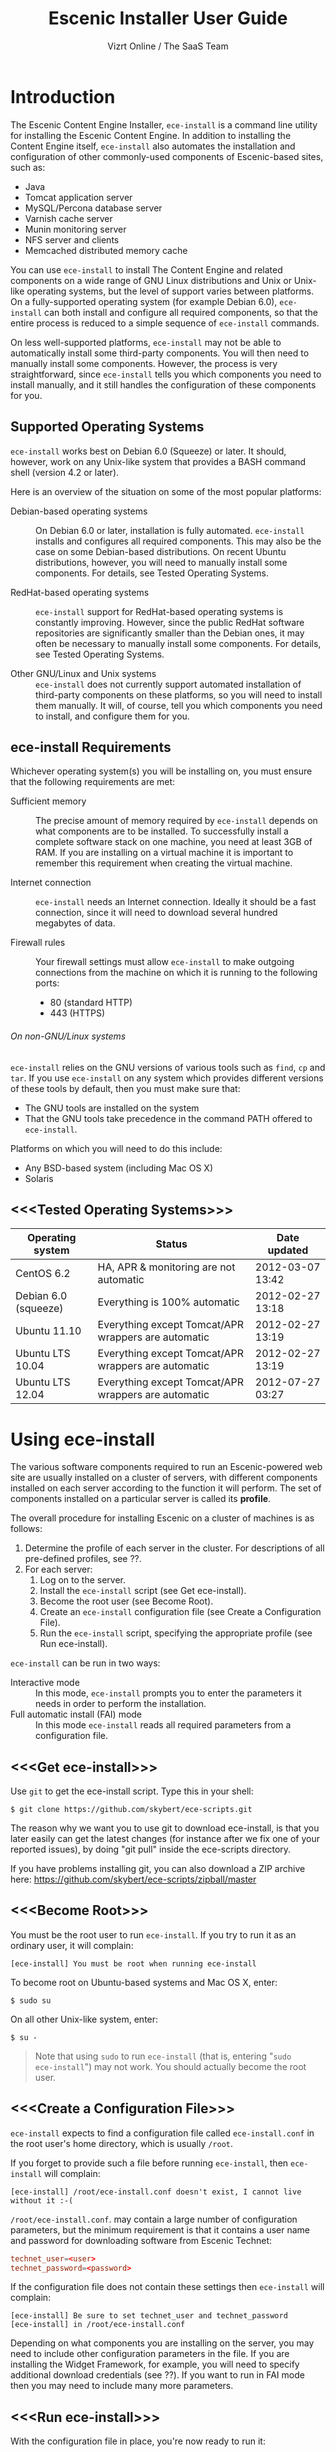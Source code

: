 #+TITLE: Escenic Installer User Guide
#+AUTHOR: Vizrt Online / The SaaS Team
#+OPTIONS: H:6 num:5 toc:2 

* Introduction
The Escenic Content Engine Installer, =ece-install=  is a command line
utility for installing the Escenic Content Engine. In addition to
installing the Content Engine itself, =ece-install= also automates the
installation and configuration of other commonly-used components of
Escenic-based sites, such as:

 - Java
 - Tomcat application server
 - MySQL/Percona database server
 - Varnish cache server
 - Munin monitoring server
 - NFS server and clients
 - Memcached distributed memory cache

You can use =ece-install= to install The Content Engine and related
components on a wide range of GNU Linux distributions and Unix or
Unix-like operating systems, but the level of support varies between
platforms. On a fully-supported operating system (for example Debian 6.0),
=ece-install= can both install and configure all required
components, so that the entire process is reduced to a simple sequence
of =ece-install= commands. 

On less well-supported platforms, =ece-install= may not be able to
automatically install some third-party components. You will then need to
manually install some components. However, the process is very
straightforward, since =ece-install= tells you which components you
need to install manually, and it still handles the configuration of
these components for you.

** Supported Operating Systems
=ece-install= works best on Debian 6.0 (Squeeze) or later. It should, however, work on any Unix-like system that provides a BASH
command shell (version 4.2 or later). 

Here is an overview of the situation on some of the most popular
platforms:

 - Debian-based operating systems :: On Debian 6.0 or later,
     installation is fully automated. =ece-install= installs and
     configures all required components. This may also be the case on
     some Debian-based distributions. On recent Ubuntu distributions,
     however, you will need to manually install some components. For
      details, see Tested Operating Systems.

 - RedHat-based operating systems :: =ece-install= support for
      RedHat-based operating systems is constantly improving. However,
      since the public RedHat software repositories are significantly smaller
      than the Debian ones, it may often be necessary to manually
      install some components. For
      details, see Tested Operating Systems.

 - Other GNU/Linux and Unix systems :: =ece-install= does not currently support
      automated installation of third-party components on these
      platforms, so you will need to install them manually. It will,
      of course, tell you which components you need to install, and
      configure them for you.

** ece-install Requirements
Whichever operating system(s) you will be installing on, you must ensure
that the following requirements are met:

 - Sufficient memory :: The precise amount of memory required by
      =ece-install= depends on what components are to be installed. To
      successfully install a complete software stack on one machine,
      you need at least 3GB of RAM. If you are installing on a
      virtual machine it is important to remember this requirement
      when creating the virtual machine.

 - Internet connection :: =ece-install= needs an Internet
      connection. Ideally it should be a fast connection, since it
      will need to download several hundred megabytes of data.

 - Firewall rules :: Your firewall settings must allow  =ece-install=
                     to make outgoing connections from the machine on
                     which it is running to the following ports:
    - 80 (standard HTTP)
    - 443 (HTTPS)

****** On non-GNU/Linux systems
=ece-install= relies on the GNU versions of various tools such as =find=, =cp=
and =tar=. If you use =ece-install= on any system which provides different
versions of these tools by default, then you must make sure that:

 - The GNU tools are installed on the system
 - That the GNU tools take precedence in the command PATH offered to
   =ece-install=.

Platforms on which you will need to do this include:

 - Any BSD-based system (including Mac OS X)
 - Solaris

** <<<Tested Operating Systems>>>
| Operating system     | Status                                              | Date updated     |
|----------------------+-----------------------------------------------------+------------------|
| CentOS 6.2           | HA, APR & monitoring are not automatic              | 2012-03-07 13:42 |
| Debian 6.0 (squeeze) | Everything is 100% automatic                        | 2012-02-27 13:18 |
| Ubuntu 11.10         | Everything except Tomcat/APR wrappers are automatic | 2012-02-27 13:19 |
| Ubuntu LTS 10.04     | Everything except Tomcat/APR wrappers are automatic | 2012-02-27 13:19 |
| Ubuntu LTS 12.04     | Everything except Tomcat/APR wrappers are automatic | 2012-07-27 03:27 |

* Using ece-install
The various software components required to run an Escenic-powered web
site are usually installed on a cluster of servers, with different
components installed on each server according to the
function it will perform. The set of components installed on a
particular server is called its *profile*.

The overall procedure for installing Escenic on a cluster of machines
is as follows: 

 1. Determine the profile of each server in the cluster. For
    descriptions of all pre-defined profiles, see ??.
 1. For each server:
    1. Log on to the server.
    1. Install the =ece-install= script (see Get ece-install).
    1. Become the root user (see Become Root).
    1. Create an =ece-install= configuration file (see Create a
       Configuration File).
    1. Run the =ece-install= script, specifying the appropriate
       profile (see Run ece-install).

=ece-install= can be run in two ways:

 - Interactive mode :: In this mode, =ece-install= prompts you to
      enter the parameters it needs in order to perform the installation.
 - Full automatic install (FAI) mode :: In this mode =ece-install=
      reads all required parameters from a configuration file.

** <<<Get ece-install>>>
Use =git= to get the ece-install script. Type this in
your shell:

#+BEGIN_SRC text
$ git clone https://github.com/skybert/ece-scripts.git
#+END_SRC

The reason why we want you to use git to download ece-install, is that
you later easily can get the latest changes (for instance after we fix
one of your reported issues), by doing "git pull" inside the
ece-scripts directory.

If you have problems installing git, you can also download a ZIP
archive here: https://github.com/skybert/ece-scripts/zipball/master

** <<<Become Root>>>
You must be the root user to run =ece-install=. If you try to run it as
an ordinary user, it will complain:
#+BEGIN_SRC text
[ece-install] You must be root when running ece-install
#+END_SRC

To become root on Ubuntu-based systems and Mac OS X, enter:
#+BEGIN_SRC text
$ sudo su
#+END_SRC

On all other Unix-like system, enter:
#+BEGIN_SRC text
$ su -
#+END_SRC

#+BEGIN_QUOTE
Note that using =sudo= to run =ece-install= (that is, entering  "=sudo
ece-install=") may not work. You should actually become the root user.
#+END_QUOTE

** <<<Create a Configuration File>>>
=ece-install= expects to find a configuration file called
=ece-install.conf= in the root user's home directory, which is usually
=/root=.

If you forget to provide such a file before running =ece-install=,
then =ece-install= will complain:
#+BEGIN_SRC text
[ece-install] /root/ece-install.conf doesn't exist, I cannot live without it :-(
#+END_SRC

=/root/ece-install.conf=. may contain a large number of configuration
parameters, but the minimum requirement is that it contains a user
name and password for downloading software from Escenic Technet:
#+BEGIN_SRC conf
technet_user=<user>
technet_password=<password>
#+END_SRC

If the configuration file does not contain these settings then
=ece-install= will complain:
#+BEGIN_SRC text
[ece-install] Be sure to set technet_user and technet_password
[ece-install] in /root/ece-install.conf
#+END_SRC

Depending on what components you are installing on the server, you may
need to include other configuration parameters in the file. If you are
installing the Widget Framework, for example, you will need to specify
additional download credentials (see ??). If you want to run in FAI
mode then you may need to include many more parameters.


** <<<Run ece-install>>>
With the configuration file in place, you're now ready to run it:
#+BEGIN_SRC text
# bash ece-install [-v|--verbose|<-f|--file> <conf-file>]
#+END_SRC

It will output everything from internal and external commands to its
log file located at /var/log/ece-install.log.

ece-install will try to "fail fast", exiting as soon as it detects an
error during its execution:
#+BEGIN_SRC text
[ece-install-1] The command [cd /does/not/exist] FAILED, exiting :-(
[ece-install-1] See /var/log/ece-install.log for further details.
#+END_SRC

As a last resort, if something goes astray with the script, and the
log file cannot give you enough clues, the ultimate way of debugging
this is to run the BASH interpreter with the -x flag:
#+BEGIN_SRC text
# bash -x ece-install
#+END_SRC

Here you can see everything that BASH does when running the script,
how the wildcard variables expand and so on. Normally, having a tail
on /var/log/ece-install.log should be sufficient, though.

** Preventing accidental execution of ece-install 

ece-install has support for a lock file. This is useful for systems
were you want to ensure that no one incidentally triggers ece-install
without wanting to. The location of this lock file is:

#+BEGIN_SRC text
/var/lock/ece-install.lock
#+END_SRC
    
If this lock file is in place, ece-install will fail fast:

#+BEGIN_SRC text
The lock file is present: /var/lock/ece-install.lock and ece-install
will therefore refuse to run.
#+END_SRC

* Available Server Profiles
When starting the script, it will ask you which server profile you
want to install:
#+BEGIN_SRC text
Hi, which server profile do you wish to install?

   1 - All in one, full stack on one host, suitable for dev & test environments
   2 - Editorial (publication) server
   3 - Presentation server (ECE + memcached).
   4 - Database server
   5 - Cache server (cache and web server)
   6 - RMI hub
   7 - Search server (Solr + indexer-webapp)
   8 - Install Widget Framework.
   9 - Create a new publication based on WF if available, ECE/clean-demo if not
   10 - A monitoring server (web server + Munin gatherer)
   11 - Restore from backup (DB, data files, binaries, conf & publications)

Select 1-11 and press ENTER
Your choice [1]> 
#+END_SRC
** Common for All Server Profiles
The script will install a Munin node on the host. It will also
install the Escenic specific Munin plugins on hosts where there are
any Escenic server components.

** Common for Editorial, Presentation and Search Instances
*** Sun Java 6
*** Apache Tomcat application server
- Compression of textual content (previously, this was typically set
  up with Apache and its mod_deflate module).
- pooling set up tweaked for high read/write performance.
- proper logging configuration directing solr messages to its own log.
- routing information in the cookies
- application server access log
*** Basic Escenic Nursery configuration
The basic Nursery configuration is taken care of for you, including RMI,
  database, search and application server/URIs. 
*** APR, native library for optimal Tomcat I/O performance
*** Escenic Assembly environment
The reason why ece-install sets this up on each host, is to make the
installation process as smooth as possible. The assembly environment
may be removed after the installation if you want to.

*** Database driver

*** Compression of content 
This was was previously accomplished by having a web server in fron t
of the application server (or cache server if you used ESI). A typical
system architecture would contain Apache with mod_deflate. However,
this is no longer necessary as Varnish can handles ESI parsing of
compressed content (and many other things that we before needed Apache
for). Thus, we'll let the application server do the compression for us
now.

** Profile :: Full Stack on One Host
This profile is suitable for developers and admins wanting to set up a
test environment. It will install the full stack including caching
server, application server, ECE, assembly host, database, Widget
Framework, as well as creating a publication for you.

For further details on each of the different server components, see
the different profile descriptions bellow.


** Profile :: Editorial Server (Publication Server)
Will set up a typical editorial server (often referred to as the
publication server in Escenic literature).

** Profile :: Presentation Server
This will set up a typical presentation server:
- Memcached, distributed memory cache
- Deployment setup to only deploy escenic-admin and the
  publication(s).

** Profile :: Database Server
If ece-install is run on a support version of Debian or Ubuntu, this
will install the excellent Percona distribution of MySQL with their
set of high performance patches.

If not, MySQL or Percona must be installed in advance.

Given that the mysqld is install, this profile will download all the
Escenic components and install the ECE database schema based from the
SQL files contained inside the distribution bundles. 

The script will fail by itself if the DB already exists:
#+BEGIN_SRC text
[ece-install] Setting up the ECE database schema ...
ERROR 1007 (HY000) at line 1: Can't create database 'ece5db'; database exists
ERROR 1050 (42S01) at line 2: Table 'DBChangeLog' already exists
[ece-install] running tables FAILED, exiting :-(
#+END_SRC
If you for some reason wish to make ece-install drop the DB fro you
before creating a new one, you can set
#+BEGIN_SRC conf
fai_db_drop_old_db_first=1
#+END_SRC

*** Master & slave setup
It's easy to set up master and slave DBs, here's how you'd configure
ece-install to install these:

On the master, create an ece-install.conf with:
#+BEGIN_SRC conf
fai_enabled=1
fai_db_install=1
fai_db_master=1
fai_db_replication=1
#+END_SRC

The script will itself output some replication log settings you need
for the slave:
#+BEGIN_SRC text
[ece-install-35] - DB is now set up on localhost:3306
[ece-install-35] - ece-install.conf for slave: fai_db_master_log_file=mysql-bin.000013
[ece-install-35] - ece-install.conf for slave: fai_db_master_log_position=106
#+END_SRC

Once this is done, create and use an ece-install.conf on the slave
with this configuration:
#+BEGIN_SRC conf
fai_enabled=1
fai_db_install=1
fai_db_replication=1
fai_db_master=0
fai_db_master_host=my-db-master
fai_db_master_log_file=mysql-bin.000013
fai_db_master_log_position=106
#+END_SRC

The script will set up and use the replication user & credentials with
default values, if you wish to override these, have a look in the FAI
parameter overview.

** Profile :: Cache Server
If ece-install is run on a support version of Debian or Ubuntu, it
will install the latest Varnish 3.0 caching server from the Varnish
APT repository.

If ece-install is run on a different platform, the admin must install
Varnish 3.x prior to running ece-install.

The script will configure Varnish for a typical Escenic site:
- it will set up the cache server on port 80
- will set up an access control lists of IPs which may access the
  privileged web applications such as /escenic-admin, /escenic and
  /webservice.

  ece-install will also add the host from which you connect, making
  sure that if you've SSH-ed into the server to conduct the install,
  you'll automatically be included in the "staff" ACL and can access
  all the web applications without editing these ACLs (or disabling
  security as many does).

- will set up sticky sessions/session binding
- will set up a backend cluster and allow the user to enter the
  different backend servers that will serve the web site.
- will set up configuration to strip away cookies from static
  resources, such as CSS, JS and pictures.
- will install the nginx web server for serving static content and
  will configure Varnish accordingly. This will be very useful for
  Adactus servers wanting to pull content from your ECEs.

TBD:
- If run on a Linux platform, the script will tweak the kernel
  parameters for optimal TCP handling for a web facing server.
- let the /munin run through on port 80, requiring the connecting IPs
  to be in the staff network ACL, defined in the Varnish
  configuration. 

** Profile :: Install Widget Framework
You'll need a user name and password for accessing the
repo.escenic.com Maven repository. You should get these credentials
when you bought Widget Framework. If you for some reason do not have
these, please contact support@escenic.com. 

If you don't have these ready in your ece-install.conf, ece-install will
complain:
#+BEGIN_SRC text
[ece-install] Be sure to set wf_user and wf_password in /root/ece-install.conf
[ece-install] If you don't have these, please contact support@escenic.com
#+END_SRC
** Profile :: Create Publication
This profile will create a publication for you, only asking you the
name of the publication and which ECE instance to use for its
creation.

This installation profile will base the publication on the Widget
Framework if its present on the system, if not, ECE's clean demo WAR
is used as a basis.  
** Profile :: Monitoring Server
This will install a Munin gatherer and web server. The latter for
accessing the reports generated by the former.

TBD: This profile will also install the Nagios interface for
monitoring the different nodes. 

** Profile :: Restoring from backup
~ece-install~ can restore from a backup made by the ~ece~ script:
#+BEGIN_SRC text
$ ece -i <instance> backup
#+END_SRC

As stated in the guide for the ece script, this backup may contain
(depending on what's available on the host where it's run):
- database dump of the instance
- data files (pictures, video files and so on). This is often referred
  to as the "multimedia archive" in Escenic literature.
- ECE, cache and web server configuration
- Escenic software

*** Running interactively
**** Start ece-install and choose the Option, "Restore from backup"
#+BEGIN_SRC text
# ece-install
#+END_SRC

**** Select Which Backup to Restore

#+BEGIN_SRC text
[ece-install-5] From which dataset do you wish to backup?
    1 - engine-dev1-backup-2011-10-10.tar.gz
    2 - engine-dev1-backup-2011-10-11.tar.gz
[ece-install-5] Enter the number next to the tarball, from 1 to 2
Your choice [1]>
#+END_SRC

The ece script mentioned above will create backups in
~/var/backups/escenic~ and the ece-install script will hence expect to
find them here.

**** Choose What to Restore
#+BEGIN_SRC text
[ece-install-12] Which part of the system do you wish to restore?
    1 - The database
    2 - The Solr and ECE data files (multimedia archive)
    3 - The ECE configuration files
    4 - The Escenic and Tomcat software binaries + publication templates
Your choice [1]> 2
#+END_SRC

**** Sit Back and Watch ece-install Restore the Data for You
#+BEGIN_SRC text
[ece-install-13] Restoring the Solr & ECE data files on ubiquitous ...
[ece-install-21] - The installation is now complete! It took 0d 0h 0m 20s
[ece-install] Successfully restored Solr & ECE data files
[ece-install] from backup:  engine-dev1-backup-2011-10-12.tar.gz
[ece-install] Check /var/lib/escenic to verify they're all there
#+END_SRC

*** Running in FAI mode
If you're running in FAI mode, you can choose between these settings
to decide what to restore and where to find the backup file to
restore from:

|---------------------------------+---------+----------------------------------------------------|
| Parameter                       | Default | Description                                        |
|---------------------------------+---------+----------------------------------------------------|
| ~fai_restore_from_backup~       |       0 | Enable restoring from backup                       |
| ~fai_restore_all~               |       0 | Restore everything found in the backup file        |
| ~fai_restore_db~                |       0 | Install the DB server & restore its contents       |
| ~fai_restore_data_files~        |       0 | Restore the Solr & ECE data files                  |
| ~fai_restore_configuration~     |       0 | Restore the Solr & ECE configuration files         |
| ~fai_restore_software_binaries~ |       0 | Restore the Escenic and Apache Tomcat software     |
| ~fai_restore_from_file~         |      "" | The .tar.gz produced by ~ece -i <instance> backup~ |
|---------------------------------+---------+----------------------------------------------------|

For example, to restore everything possible from a given tarball, you
need this in your ece-install.conf:
#+BEGIN_SRC conf
fai_enabled=1

fai_restore_from_backup=1
fai_restore_all=1
fai_restore_from_file=/var/backups/escenic/engine-dev1-backup-2011-10-10.tar.gz
#+END_SRC

ece-install can also remove files  prior to restoring from the
backup:

|------------------------------+---------+-----------------------------------|
| Parameter                    | Default | Description                       |
|------------------------------+---------+-----------------------------------|
| ~fai_restore_pre_wipe_all~   |       0 | Remove all data/state & log files |
| ~fai_restore_pre_wipe_cache~ |       0 | Remove the cache files            |
| ~fai_restore_pre_wipe_crash~ |       0 | Remove the crash files            |
| ~fai_restore_pre_wipe_logs~  |       0 | Remove all log files              |
| ~fai_restore_pre_wipe_solr~  |       0 | Remove the solr data/state files  |
|------------------------------+---------+-----------------------------------|

** Profile :: Analysis Server
This profile will install the Escenic Analysis Engine and configure it
for production use with sane defaults. Be sure to use a different DB
than you use for ECE.

** Profile :: NFS server
Will install an NFS server.

** Profile :: NFS client
Will install an NFS client, create all the mountpoints and mount these
on the host.

Configuration example for setting up an NFS client mounting the
multimedia archive on the NFS server:
#+BEGIN_SRC conf
fai_enabled=1
fai_nfs_client_install=1
fai_nfs_server_address=192.168.1.200
fai_nfs_export_list="/var/exports/multimedia"  
#+END_SRC

** Profile :: VIP provider
[[file:images/nfs-vip.png]]

This profile will make the host capable of serving a certain virtual
IP (VIP) for one or more services. This is a useful thing for all
[[http://en.wikipedia.org/wiki/Single_point_of_failure][SPOFs]] in your architecture, such as the file server or database.

You will typically install another profile at the same time as the VIP
provider. For instance, you will install both an NFS server and a VIP
provider for that NFS server (and perhaps other services too running
on the same host).

The following ece-install.conf configuration will install an NFS
server and make it a VIP provider exposing its NFS service. The two
VIP providers have have the IP addresses 192.168.1.111 and
192.168.1.112 and both provide the VIP 192.168.1.200

#+BEGIN_SRC conf
# install the NFS server
fai_enabled=1
fai_nfs_server_install=1
fai_nfs_export_list="/var/exports/multimedia"
fai_nfs_allowed_client_network="192.168.1.0/255.255.255.0"

# install the VIP provider, primary node
fai_vip_install=1
fai_vip_service_list="nfs-kernel-server"
fai_vip_primary_node_name=ubiquitous
fai_vip_primary_node_ip=192.168.1.112
fai_vip_primary_node_auth_key=d41d8cd98f00b204e9800998ecf8427e
fai_vip_secondary_node_name=ubiquitous-lts
fai_vip_secondary_node_ip=192.168.1.111
fai_vip_address=192.168.1.200
fai_vip_sibling_ip=$fai_vip_secondary_node_ip
#+END_SRC

The secondary node, also an NFS VIP provider can have the exact same
configuration except for having a different sibling:

#+BEGIN_SRC conf
fai_vip_sibling_ip=$fai_vip_primary_node_ip
#+END_SRC

Note that the fai_vip_primary_node_auth_key is optional. If not set,
ece-install will generate it for you. However, you will then have to
add this to ece-install.conf when installing the secondary
node. Generate this key, do:

#+BEGIN_SRC sh
$ dd if=/dev/urandom bs=512 count=1 | \
    openssl md5 | \
    cut -d' ' -f2   
#+END_SRC

** Data security
You should take heed when running restore, so that you're not
restoring a system which you didn't want to change (yes, this mishap
does happen).

The ece-install script will help you a bit on the way, but the final
responsibility always lies with you as the user. 

If you're trying to restore the DB and the ECE schema already exists,
the restore will fail:
#+BEGIN_SRC text
[ece-install-8] Restoring the database contents on ubiquitous ...
[ece-install-24] Selecting the most recent database dump ece5db-2011-10-10.sql.gz
ERROR 1007 (HY000) at line 1: Can't create database 'ece5db'; database exists
ERROR 1050 (42S01) at line 25: Table '`ece5db`.`AccessControlList`' already exists
[ece-install-24] The command [restoring from var/backups/escenic/ece5db-2011-10-10.sql.gz] FAILED, exiting :-(
[ece-install-24] See /var/log/ece-install.log for further details.
#+END_SRC
* Full Automatic Install (FAI)
The ece-install script has support for doing a full automatic install
(FAI). You can only install one profile at a time. The profiles are
the parameters with "install" in their name, such as:
#+BEGIN_SRC conf
fai_editor_install
#+END_SRC

When running in FAI mode, you probably want to redirect standard
output to a log file for easy reading later on:
#+BEGIN_SRC text
# bash ece-install > ece-install.out &
#+END_SRC

Alternatively, you may do:
#+BEGIN_SRC text
# nohup bash ece-install > ece-install.out &
#+END_SRC
The "nohup" at the beginning and the ampersand at the end lets you log
out of the SSH/X session to your Linux/Unix box while the script keeps
running in the background.

** Installing from EARs instead of Binaries
It is possible to get ece-install to use a supplied EAR and
configuration archive instead of using the files provided with the
Escenic Content Engine & plugins.

The EAR to provide is the one you generate with:
#+BEGIN_SRC text
$ ece -i <instance> assemble 
#+END_SRC
Normally, the EAR will then be available in:
#+BEGIN_SRC conf
/var/cache/escenic/engine.ear
#+END_SRC

The configuration bundle must contain:
#+BEGIN_SRC text
engine/security
engine/siteconfig/bootstrap-skeleton
engine/siteconfig/config-skeleton
assemblytool/plugins/<plugin>/siteconfig
#+END_SRC

and optionally also:
#+BEGIN_SRC text
engine/solr/conf
#+END_SRC

A simple way to create this bundle, is to use a server which has the
assembly environment set up and then do:

#+BEGIN_SRC text
$ cd /opt/escenic
$ tar czf /tmp/nursery-skeleton-solr-and-security.tar.gz \
  engine/security \
  engine/siteconfig/config-skeleton/ \
  engine/solr/conf \
  engine/siteconfig/bootstrap-skeleton/
#+END_SRC

/tmp/nursery-skeleton-solr-and-security.tar.gz should now have everything
you need. You can now configure your FAI installation to use these by,
e.g.:

#+BEGIN_SRC conf
fai_presentation_ear=/tmp/engine.ear
fai_presentation_conf_archive=/tmp/nursery-skeleton-solr-and-security.tar.gz
#+END_SRC

Corresponding configuration options are available for the other server
profiles, see the table below.

The inclusion of the engine/solr directory makes it easy for users to
provide their own, optimised Solr configuration. In this context, also
note that a post install hook, set_up_solr.postinst, is available.

If you wish to provide Nursery configuration for the plugins, you
simply put them in engine/siteconfig/config-skeleton inside your
tarball, together with the other Nursery configuration files.

The =fai_presentation_conf_archive= and =fai_presentation_ear= variables
both accept the following types of value (here using the value of
=fai_presentation_ear= as an example):
- ~http://build.server/stable/engine-mysite.com-1.2.3.ear~
- ~https://build.server/stable/engine-mysite.com-1.2.3.ear~
- ~file:///var/lib/build/stable/engine-mysite.com-1.2.3.ear~
- ~/var/lib/build/stable/engine-mysite.com-1.2.3.ear~

** Setting up virtual hosts
Setting up virtual host definitions in the application server makes a
some things easier, such as ECE plugins which set cookies based on
information they get from the app server.

ece-install can set up the virtual hosts configuration for Tomcat
application servers if the profile is editorial, all presentation.

To use this feature, you must define one domain for each publication
in the following FAI parameter:
#+BEGIN_SRC conf
fai_publication_domain_mapping_list="
  firepub#fire.escenic.com
  ildpub#ild.escenic.com#feuer.escenic.com,fuego.escenic.com
"
#+END_SRC

This will produce the following stanzas in server.xml:

#+BEGIN_SRC nxml
<Host name="fire.escenic.com" appBase="webapps" autoDeploy="false">
  <Context displayName="fire.escenic.com"
           docBase="firepub"
           path=""
  />
</Host>
<Host name="ild.escenic.com" appBase="webapps" autoDeploy="false">
  <Alias>feuer.escenic.com</Alias>
  <Alias>fuego.escenic.com</Alias>
  <Context displayName="ild.escenic.com"
           docBase="ildpub"
           path=""
  />
</Host>
#+END_SRC

As you can see, there's a third optional option to the
~fai_publication_domain_mapping_list~ which can be specified as a
comma separated list of host aliases to be added to the app server host
configuration. 

Furthermore, if these host names are  not resolvable to your local
host (neither localhost or the IP of your $HOSTNAME), ece-install will
add entries for these domains in the machine's /etc/hosts:
#+BEGIN_SRC conf
# added by ece-install @ Wed Feb  8 19:21:49 CST 2012
127.0.1.1 fire.escenic.com

# added by ece-install @ Wed Feb  8 19:21:51 CST 2012
127.0.1.1 ild.escenic.com
#+END_SRC

If you do not want ece-install to touch your /etc/hosts, you can set
fai_keep_off_etc_hosts=1 in your ece-install.conf

** Overview of All FAI Parameters
The ece-install script understands for the following settings in the
$HOME/ece-install.conf file of the root user:

|---------------------------------------+---------------------------------------------------+---------------------------------------------------------------------------------------------------------------------------------------|
| Parameter                             | Default                                           | Description                                                                                                                           |
|---------------------------------------+---------------------------------------------------+---------------------------------------------------------------------------------------------------------------------------------------|
| ~fai_all_conf_archive~                | ""                                                | conf.tar.gz to use for Nursery & JAAS configuration                                                                                   |
| ~fai_all_ear~                         | ""                                                | EAR to use instead of the Escenic binaries                                                                                            |
| ~fai_all_install~                     | 0                                                 | Install all components on your server.                                                                                                |
| ~fai_analysis_db_host~                | localhost                                         | For the EAE DB (different from ECE's)                                                                                                 |
| ~fai_analysis_db_install~             | 0                                                 | Install db profile                                                                                                                    |
| ~fai_analysis_db_password~            | read-the-source-luke                              | For the EAE DB (different from ECE's)                                                                                                 |
| ~fai_analysis_db_port~                | 3306                                              | For the EAE DB (different from ECE's)                                                                                                 |
| ~fai_analysis_db_schema~              | ece5db                                            | For the EAE DB (different from ECE's)                                                                                                 |
| ~fai_analysis_db_user~                | ece5user                                          | For the EAE DB (different from ECE's)                                                                                                 |
| ~fai_analysis_install~                | 0                                                 | Will install the Escenic Analysis Engine, aka Stats, EAE.                                                                             |
| ~fai_analysis_name~                   | analysis1                                         | EAE instance name                                                                                                                     |
| ~fai_analysis_port~                   | 8080                                              | Port of the EAE                                                                                                                       |
| ~fai_analysis_shutdown~               | 8005                                              | Shutdown port for the EAE app server                                                                                                  |
| ~fai_apt_vizrt_pool~                  | stable                                            | Which package pool in the Vizrt APT to install package from.                                                                          |
| ~fai_cache_backends~                  | ${HOSTNAME}:8080                                  | Space separated, e.g. "app1:8080 app2:8080"                                                                                           |
| ~fai_cache_install~                   | 0                                                 | Install cache server profile                                                                                                          |
| ~fai_db_drop_old_db_first~            | 0                                                 | Warning: this will drop the old database before installing a new one                                                                  |
| ~fai_db_daily_backup~                 | 0                                                 | Sets up daily backup of the DB.                                                                                                       |
| ~fai_db_host~                         | $HOSTNAME                                         | Useful for editor & presentation profiles                                                                                             |
| ~fai_db_install~                      | 0                                                 | Install db profile                                                                                                                    |
| ~fai_db_password~                     | read-the-source-luke                              | Useful for DB installation profile                                                                                                    |
| ~fai_db_port~                         | 3306                                              | Useful for editor & presentation profiles                                                                                             |
| ~fai_db_schema~                       | ece5db                                            | Useful for DB installation profile                                                                                                    |
| ~fai_db_user~                         | ece5user                                          | Useful for DB installation profile                                                                                                    |
| ~fai_editor_conf_archive~             | ""                                                | conf.tar.gz to use for Nursery & JAAS configuration                                                                                   |
| ~fai_editor_ear~                      | ""                                                | EAR to use instead of the Escenic binaries                                                                                            |
| ~fai_editor_install~                  | 0                                                 | Install the editorial profile                                                                                                         |
| ~fai_editor_name~                     | editor1                                           | Name of the editor instance                                                                                                           |
| ~fai_editor_port~                     | 8080                                              | HTTP port of the editor instance                                                                                                      |
| ~fai_editor_shutdown~                 | 8005                                              | Shutdown port of the editor instance                                                                                                  |
| ~fai_enabled~                         | 0                                                 | Whether or not to run ece-install in FAI mode                                                                                         |
| ~fai_keep_off_etc_hosts~              | 0                                                 | Set this to 1 if you don't want ece-install adding entries to /etc/hosts                                                              |
| ~fai_monitoring_admin_password~       | No telling you here ;-)                           | The admin password of the web interface(s). Currenlty only set for Icinga.                                                            |
| ~fai_monitoring_ece_host_list~        | ""                                                | Hosts running one or more ECE instance                                                                                                |
| ~fai_monitoring_host_list~            | ""                                                | Quoted, space separated list of <host>#<ip> pairs, e.g.: "pres1#10.72.227.250 pres2#10.72.227.251"                                    |
| ~fai_monitoring_install~              | 0                                                 | Install the monitoring server profile.                                                                                                |
| ~fai_monitoring_munin_node_list~      | ""                                                | Set this to a whitespace separated list of nodes that munin should monitor                                                            |
| ~fai_monitoring_search_host_list~     | ""                                                | Hosts running search instance(s) (Solr + indexer)                                                                                     |
| ~fai_monitoring_server_ip~            | 127.0.0.1                                         | The IP of the monitoring server.                                                                                                      |
| ~fai_nfs_allowed_client_network~      | ""                                                | IP/netmwask of allowed NFS clients, example: 192.168.1.0/255.255.255.0                                                                |
| ~fai_nfs_client_install~              | 0                                                 | Installs an NFS client                                                                                                                |
| ~fai_nfs_client_mount_point_parent~   | /mnt                                              | Mount point parent directory                                                                                                          |
| ~fai_nfs_export_list~                 | ""                                                | Space separated list of NFS export directories, full paths as seen on the NFS server. E.g.: /var/exports/multimedia                   |
| ~fai_nfs_server_address~              | ""                                                | Address of the NFS server, useful for the NFS client profile                                                                          |
| ~fai_nfs_server_install~              | 0                                                 | Install an NFS server                                                                                                                 |
| ~fai_presentation_conf_archive~       | ""                                                | conf.tar.gz to use for Nursery & JAAS configuration                                                                                   |
| ~fai_presentation_ear~                | ""                                                | EAR to use instead of the Escenic binaries                                                                                            |
| ~fai_presentation_install~            | 0                                                 | Install the presentation server profile                                                                                               |
| ~fai_presentation_name~               | web1                                              | Name of the presentation server instance                                                                                              |
| ~fai_presentation_port~               | 8080                                              | HTTP port of the presentation server instance                                                                                         |
| ~fai_presentation_shutdown~           | 8005                                              | Shutdown port of the presentation instance                                                                                            |
| ~fai_public_host_name~                | ${HOSTNAME}:8080                                  | The public address for your website                                                                                                   |
| ~fai_publication_create~              | 0                                                 | Create a new publication                                                                                                              |
| ~fai_publication_domain_mapping_list~ | ""                                                | Mapping between publication names and their corresponding domains on the form: "one#one.com other#other.com[#<alias1>[,<alias2>]]"    |
| ~fai_publication_environment~         | "production"                                      | The kind of environment/habitat being installed. Typical values are: production, staging, testing, development.                       |
| ~fai_publication_name~                | mypub                                             | Name of the publication                                                                                                               |
| ~fai_publication_use_instance~        | dev1                                              | Name of local instance to use for creation                                                                                            |
| ~fai_publication_war_uri_list~        | ""                                                | Publication WARs used for setting up Assembly tool. Supported: http[s]://tmp.com/mypub.war, file:///tmp/mypub.war and /tmp/mypub.war. |
| ~fai_publication_war~                 | "WF or ECE demo WAR"                              | WAR to base the new publication on                                                                                                    |
| ~fai_rmi_install~                     | 0                                                 | Install RMI hub profile                                                                                                               |
| ~fai_search_conf_archive~             | ""                                                | conf.tar.gz to use for Nursery & JAAS configuration                                                                                   |
| ~fai_search_ear~                      | ""                                                | EAR to use instead of the Escenic binaries                                                                                            |
| ~fai_search_for_editor~               | 0                                                 | If 1 (true), will configure Solr for use with an editorial server, if not conf for presentation servers will be chosen.               |
| ~fai_search_indexer_ws_uri~           | http://${HOSTNAME}:8080/indexer-webservice/index/ | URI of the indexer-webservice that the search instance shall use for knowing what to index.                                           |
| ~fai_search_install~                  | 0                                                 | Install the search server profile (Solr + indexer)                                                                                    |
| ~fai_search_name~                     | search1                                           | Name of the search instance                                                                                                           |
| ~fai_search_port~                     | 8080                                              | HTTP port of the search instance                                                                                                      |
| ~fai_search_shutdown~                 | 8005                                              | Shutdown port of the search instance                                                                                                  |
| ~fai_vip_address~                     | ""                                                | The virtual IP the provider will claim                                                                                                |
| ~fai_vip_install~                     | 0                                                 | Install a VIP provider                                                                                                                |
| ~fai_vip_primary_node_auth_key~       | ""                                                | Optional, but useful to set to make conf files consistent. Will be generated if not set                                               |
| ~fai_vip_primary_node_ip~             | ""                                                | Primary node IP                                                                                                                       |
| ~fai_vip_primary_node_name~           | ""                                                | Primary node name, must be what $(uname -n) returns                                                                                   |
| ~fai_vip_secondary_node_ip~           | ""                                                | Secondary node IP                                                                                                                     |
| ~fai_vip_secondary_node_name~         | ""                                                | Secondary node name, must be what $(uname -n) returns                                                                                 |
| ~fai_vip_service_list~                | ""                                                | List of init.d scripts to invoke when the VIP is acclaimed/revoked, script must support start & stop                                  |
| ~fai_vip_sibling_ip~                  | ""                                                | The IP of the other node offering the VIP                                                                                             |
| ~fai_wf_install~                      | 0                                                 | Install Widget Framework profile                                                                                                      |
|---------------------------------------+---------------------------------------------------+---------------------------------------------------------------------------------------------------------------------------------------|

As you've probably have guessed, 0 means "false" and 1 means "true" :-)

** Examples
*** Installing an Editorial Server & Create a Publication
To automatically install an editorial server and create a publication
called "jollygood", the minimal configuration in ece-install.conf
would be:

#+BEGIN_SRC conf
fai_enabled=1
fai_editor_install=1
fai_publication_create=1
fai_publication_name=jollygood
#+END_SRC

*** Installing Two Presentation Servers On a Single Host
If you wish to only install two presentation servers called "web1" and
"web2" on your host, you will first run ece-install with:
#+BEGIN_SRC conf
fai_enabled=1
fai_presentation_install=1
fai_presentation_name=web1
#+END_SRC 

And then re-issue ece-install with the following configuration:
#+BEGIN_SRC conf
fai_enabled=1
fai_presentation_install=1
fai_presentation_name=web2
fai_presentation_port=8081
fai_presentation_shutdown=8105
#+END_SRC
Notice that this configuration has some extra options since the
previous run of ece-install could run with the default settings,
whereas the second one needs to override these.


** Verifying That the Script Is Running In FAI Mode
When FAI is enabled, ece-install will report:
#+BEGIN_SRC text
[ece-install] Full Automatic Install (FAI) enabled.
[ece-install] All user input will be read from /root/ece-install.conf
#+END_SRC

* Running More Than One Installation Process
If the script believes there's already an ece-intall process running,
it will abort:
#+BEGIN_SRC text
[ece-install] There's already one ece-install process running. If you believe
[ece-install] this is wrong, e.g. if a previous run of ece-install was aborted
[ece-install] before it completed, you may delete /var/run/ece-install.pid and
[ece-install] run ece-install again.
#+END_SRC

* Re-running ece-install (and How To Speed It Up)
Although the initial thought behind ece-install, is to run it on a
clean system to get up and running as soon as possible. However, you
may want to re-run ece-install on the same host, for instance to add
another instance of ECE, set up Widget Framework or create another
publication.

ece-install has a number of features which will try to minimise the
time it takes to run it on consecutive runs. If running on Debian
based systems, it will check if you already have installed
pre-requisite 3rd party libraries and only if any are missing will it
ask the package manager to fetch it.

Likewise, ece-install will see if the Escenic artifacts or application
server that you need are already present in the /tmp/ece-downloads
folder, and only download the missing ones (if any).

To get a list of the artifacts it'll pull from
http://technet.escenic.com and http://tomcat.apache.org search for the
following variables:
- ~technet_download_list~
- ~wf_download_list~
- ~tomcat_download~

Two other ways of speeding up the installation is (of course) to use
the backup/restore feature or install from a EAR and configuration
bundle, see the FAI section.

* Using a Custom Configuration File for ece-install
You can specify a different configuration by using the -f parameter: 
#+BEGIN_SRC text
$ ece-install -f ece-install-presentation-server.conf
#+END_SRC

* Overview of File Paths Used by the ece-install script
There are of course other paths involved when setting up your system,
but these should be the most interesting ones.

|-----------------------------------------------+------------------------------------------------------------------|
| Path                                          | Explanation                                                      |
|-----------------------------------------------+------------------------------------------------------------------|
| ~/etc/apt/sources.list.d/escenic.list~        | 3rd party APT repositories added by ece-install *)               |
| ~/etc/default/ece~                            | The configuration file for the ece init.d script                 |
| ~/etc/escenic/ece-<instance>.conf~            | Instance specific settings for ~/usr/bin/ece~                    |
| ~/etc/escenic/ece.conf~                       | Common ece.conf file for ~/usr/bin/ece~                          |
| ~/etc/escenic/engine/common~                  | Common Nursery configuration layer                               |
| ~/etc/escenic/engine/common/security~         | Common security configuration for all ECE instances.             |
| ~/etc/escenic/engine/common/trace.properties~ | Log4j configuration, produces instance specific log files.       |
| ~/etc/escenic/engine/instance/<instance>~     | Instance specific Nursery configuration                          |
| ~/etc/escenic/solr~                           | ECE specific Solr configuration                                  |
| ~/etc/init.d/mysql[d]~                        | For starting and stopping MySQL/Percona                          |
| ~/etc/init.d/varnish~                         | For starting and stopping Varnish                                |
| ~/etc/intit.d/ece~                            | The init.d script managing _all_ the ECE instances on your host. |
| ~/etc/varnish/default.vcl~                    | The Varnish configuration                                        |
| ~/opt/escenic~                                | All ECE components can be found here                             |
| ~/opt/escenic/assemblytool~                   | The assembly tool                                                |
| ~/opt/escenic/assemblytool/plugins~           | Contains symlinks to all plugins in ~/opt/escenic~               |
| ~/opt/escenic/engine~                         | Symlink pointing to the current ECE                              |
| ~/opt/tomcat~                                 | Symlink pointing to the install Apache Tomcat (~catalina_home~)  |
| ~/opt/tomcat-<instance>~                      | Instance specific Tomcat files (~catalina_base~)                 |
| ~/usr/bin/ece~                                | Script for operating all ECE instances + RMI hub and EAE         |
| ~/usr/sbin/ece-install~                       | The installation script described in this guide                  |
| ~/var/log/escenic/<type>-<instance>.log~      | The instance's log4j log                                         |
| ~/var/log/escenic/<type>-<instance>.out~      | The instance system out log                                      |
| ~/var/log/escenic/solr.<date>.log~            | The Solr log (not in standard out!)                              |
| ~/var/run/escenic/<type>-<instance>.pid~      | The instance's  PID file                                         |
|-----------------------------------------------+------------------------------------------------------------------|

*) Applies only to Debian based systems.

* Overriding the Escenic directories
All of the Escenic specific directories may be overwritten in
ece-install.conf. Here's an example of changing all the paths possible
with the same suffix.

#+BEGIN_SRC conf
dir_suffix=escenic-parallel
escenic_root_dir=/opt/${dir_suffix}
escenic_conf_dir=/etc/${dir_suffix}
escenic_log_dir=/var/log/${dir_suffix}
escenic_data_dir=/var/lib/${dir_suffix}
escenic_run_dir=/var/run/${dir_suffix}
escenic_backups_dir=/var/backups/${dir_suffix}
escenic_spool_dir=/var/spool/${dir_suffix}
escenic_cache_dir=/var/cache/${dir_suffix}
escenic_crash_dir=/var/crash/${dir_suffix}
appserver_parent_dir=/opt
#+END_SRC

Note, this is only needed if you are running two completely separate
environments on the same host. A use case is if you're setting up a
test environment and want to separate stacks of Escenic Content Engine
and plugins.

* Extending ece-install by Writing Hooks
ece-install  has a number of hooks on which you can hook on your own
scripts. The scripts are to reside in $HOME/ece-conf.d/ and have names
inspired by Debian's package scripts:

#+BEGIN_SRC text
<hook name>.<phase>
#+END_SRC

e.g.:

#+BEGIN_SRC text
install_analysis_server.preinst
#+END_SRC

Will be run before the body of the hook, just the corresponding
.postinst hook will be run after.

** Accessing ece-install variables
Before running the hook, ece-install will make all its local variables
available in /var/run/escenic/ece-install.env, which can then be used
by the hook scripts.

** Example hook
Here is an example hook which will be run after the EAE is installed.

#+BEGIN_SRC sh
# Put this in is $HOME/ece-install.d/install_analysis_server.postinst

# read ece-install's current variables
source /var/run/escenic/ece-install.env

# do something useful
echo "Hello from $0, EAE is installed in ${tomcat_base}" > /tmp/hello.txt
#+END_SRC

** Available hooks
Currently, the following hooks are available:

#+BEGIN_SRC text
install_analysis_server.preinst
install_analysis_server.postinst
set_up_solr.preinst
set_up_solr.postinst
#+END_SRC

* Uninstalling Everything that the ece-install Set Up
WARNING: this is potentially dangerous as some of these components may
be used by other pieces of software you have running on your
host. However, this may be useful if you're installing a clean
environment and want to e.g. undo your previous install to install a
different profile.

You trigger this by setting the following in your ece-install.conf
#+BEGIN_SRC conf
fai_un_install_everything=1
#+END_SRC

    
ece-install will then prompt the user to type a confirmation
sentence. Once the un-installation is done, a summary is printed to
the user.

ece-install will then continue with the other tasks and installation
profiles if so defined. The fai_un_install_everything=1 is processed
before any other FAI profile, hence, on a system where you want to
wipe the slate clean before starting over, you can for instance do:

#+BEGIN_SRC conf
fai_un_install_everything=1
fai_presentation_install=1
#+END_SRC

The output will be similar to:
#+BEGIN_SRC text
[ece-install-5] You have set fai_un_install_everything=1 in your /root/ece-install.conf
[ece-install-5] This will uninstall the following on raven:
[ece-install-5] Packages to be removed: ant ant-contrib ant-optional escenic-content-engine-scripts escenic-munin-plugins escenic-munin-plugins libmysql-java maven2 memcached munin munin-node munin-plugins-extra munin-java-extra nginx percona-server-client percona-server-client-5.5 percona-server-common-5.5 percona-server-server percona-server-server-5.5 varnish sun-java6-jdk
[ece-install-5] Files & directories to be removed: /etc/escenic /opt/*tomcat* /opt/escenic /var/lib/escenic /var/run/escenic /etc/escenic /var/log/escenic /etc/apt/sources.list.d/escenic.list
[ece-install-5] APT keys to be removed: C4DEFFEB CD2EFD2A
[ece-install-5] If you're absolutely sure about this, type:
[ece-install-5] I know what I'm doing, please do as I say.
I know what I'm doing, please do as I say.
[ece-install-11] OK, I'll do as you wish:
[ece-install-11] I will uninstall everything set up by ece-install
[ece-install-11] Everything (well, most) set up by ece-install should now
[ece-install-11] have been removed from raven.
#+END_SRC

